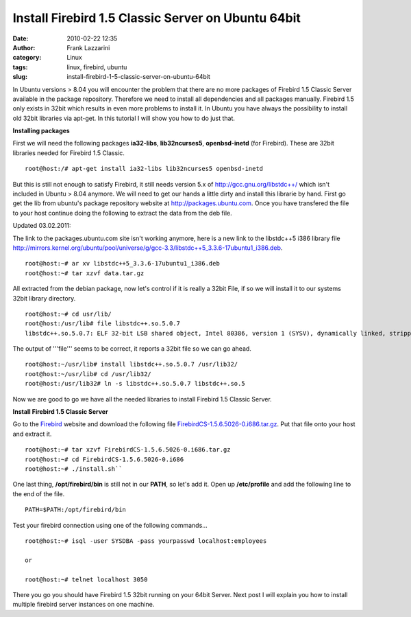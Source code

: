 Install Firebird 1.5 Classic Server on Ubuntu 64bit
###################################################
:date: 2010-02-22 12:35
:author: Frank Lazzarini
:category: Linux
:tags: linux, firebird, ubuntu
:slug: install-firebird-1-5-classic-server-on-ubuntu-64bit

In Ubuntu versions > 8.04 you will encounter the problem that there are
no more packages of Firebird 1.5 Classic Server available in the package
repository. Therefore we need to install all dependencies and all
packages manually. Firebird 1.5 only exists in 32bit which results in
even more problems to install it. In Ubuntu you have always the
possibility to install old 32bit libraries via apt-get. In this tutorial
I will show you how to do just that.

**Installing packages**

First we will need the following packages **ia32-libs**, **lib32ncurses5**, 
**openbsd-inetd** (for Firebird). These are 32bit libraries needed for
Firebird 1.5 Classic.

::

    root@host:/# apt-get install ia32-libs lib32ncurses5 openbsd-inetd

But this is still not enough to satisfy Firebird, it still needs version
5.x of http://gcc.gnu.org/libstdc++/ which isn't included
in Ubuntu > 8.04 anymore. We will need to get our hands a little dirty
and install this librarie by hand. First go get the lib from ubuntu's
package repository website at http://packages.ubuntu.com. Once you
have transfered the file to your host continue doing the following to
extract the data from the deb file.

Updated 03.02.2011:

The link to the packages.ubuntu.com site isn't working anymore, here is
a new link to the libstdc++5 i386 library file
`http://mirrors.kernel.org/ubuntu/pool/universe/g/gcc-3.3/libstdc++5\_3.3.6-17ubuntu1\_i386.deb`_.

::

    root@host:~# ar xv libstdc++5_3.3.6-17ubuntu1_i386.deb
    root@host:~# tar xzvf data.tar.gz

All extracted from the debian package, now let's control if it is really
a 32bit File, if so we will install it to our systems 32bit library
directory.

::

    root@host:~# cd usr/lib/
    root@host:/usr/lib# file libstdc++.so.5.0.7
    libstdc++.so.5.0.7: ELF 32-bit LSB shared object, Intel 80386, version 1 (SYSV), dynamically linked, stripped

The output of '''file''' seems to be correct, it reports a 32bit file so
we can go ahead.

::

    root@host:~/usr/lib# install libstdc++.so.5.0.7 /usr/lib32/
    root@host:~/usr/lib# cd /usr/lib32/
    root@host:/usr/lib32# ln -s libstdc++.so.5.0.7 libstdc++.so.5

Now we are good to go we have all the needed libraries to install
Firebird 1.5 Classic Server.

**Install Firebird 1.5 Classic Server**

Go to the `Firebird`_ website and download the following file
`FirebirdCS-1.5.6.5026-0.i686.tar.gz`_. Put that file onto your host and
extract it.

::

    root@host:~# tar xzvf FirebirdCS-1.5.6.5026-0.i686.tar.gz
    root@host:~# cd FirebirdCS-1.5.6.5026-0.i686
    root@host:~# ./install.sh``

One last thing, **/opt/firebird/bin** is still not in our **PATH**, so
let's add it. Open up **/etc/profile** and add the following line to the
end of the file.

::

    PATH=$PATH:/opt/firebird/bin

Test your firebird connection using one of the following commands...

::

    root@host:~# isql -user SYSDBA -pass yourpasswd localhost:employees

    or

    root@host:~# telnet localhost 3050

There you go you should have Firebird 1.5 32bit running on your 64bit
Server. Next post I will explain you how to install multiple firebird
server instances on one machine.

.. _`http://mirrors.kernel.org/ubuntu/pool/universe/g/gcc-3.3/libstdc++5\_3.3.6-17ubuntu1\_i386.deb`: http://mirrors.kernel.org/ubuntu/pool/universe/g/gcc-3.3/libstdc++5_3.3.6-17ubuntu1_i386.deb
.. _Firebird: http://www.firebirdsql.org/index.php?op=files&id=engine_156
.. _FirebirdCS-1.5.6.5026-0.i686.tar.gz: http://sourceforge.net/projects/firebird/files/firebird-linux-i386/1.5.6-Release/FirebirdCS-1.5.6.5026-0.i686.tar.gz/download
